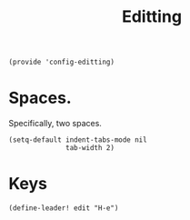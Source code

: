 #+TITLE: Editting
#+PROPERTY: header-args :tangle-relative 'dir :dir ${HOME}/.local/emacs/site-lisp
#+PROPERTY: header-args:elisp :tangle config-editting.el


#+begin_src elisp 
(provide 'config-editting)
#+END_SRC

* Spaces.
Specifically, two spaces. 
#+begin_src elisp
(setq-default indent-tabs-mode nil
              tab-width 2)
#+end_src

* Keys
#+begin_src elisp
(define-leader! edit "H-e")
#+end_src



